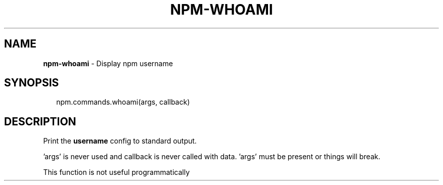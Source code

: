 .TH "NPM\-WHOAMI" "3" "May 2015" "" ""
.SH "NAME"
\fBnpm-whoami\fR \- Display npm username
.SH SYNOPSIS
.P
.RS 2
.nf
npm\.commands\.whoami(args, callback)
.fi
.RE
.SH DESCRIPTION
.P
Print the \fBusername\fR config to standard output\.
.P
\|'args' is never used and callback is never called with data\.
\|'args' must be present or things will break\.
.P
This function is not useful programmatically

